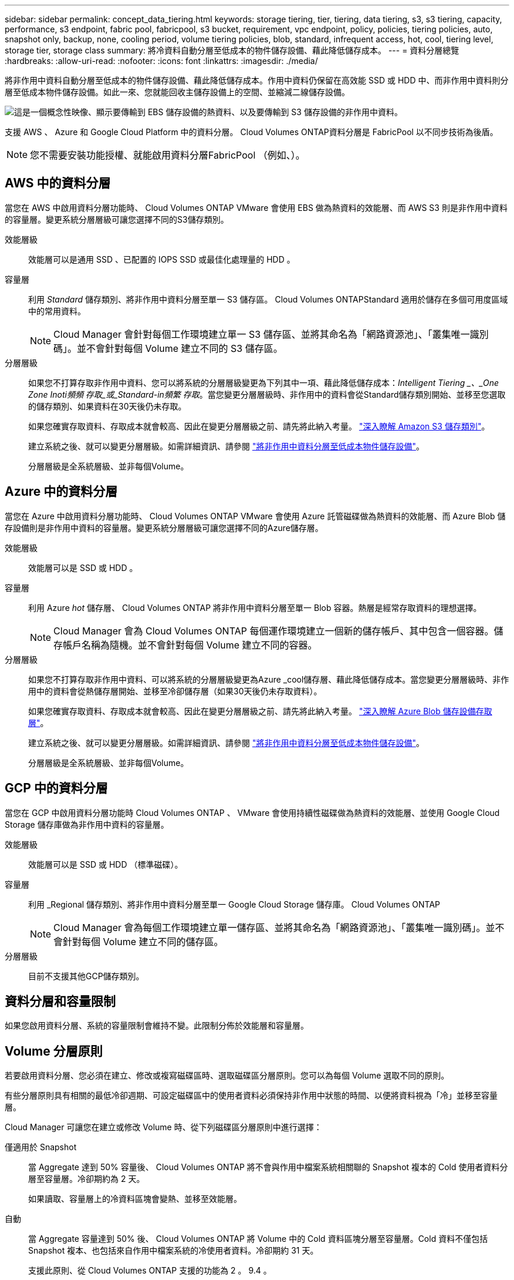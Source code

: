---
sidebar: sidebar 
permalink: concept_data_tiering.html 
keywords: storage tiering, tier, tiering, data tiering, s3, s3 tiering, capacity, performance, s3 endpoint, fabric pool, fabricpool, s3 bucket, requirement, vpc endpoint, policy, policies, tiering policies, auto, snapshot only, backup, none, cooling period, volume tiering policies, blob, standard, infrequent access, hot, cool, tiering level, storage tier, storage class 
summary: 將冷資料自動分層至低成本的物件儲存設備、藉此降低儲存成本。 
---
= 資料分層總覽
:hardbreaks:
:allow-uri-read: 
:nofooter: 
:icons: font
:linkattrs: 
:imagesdir: ./media/


[role="lead"]
將非作用中資料自動分層至低成本的物件儲存設備、藉此降低儲存成本。作用中資料仍保留在高效能 SSD 或 HDD 中、而非作用中資料則分層至低成本物件儲存設備。如此一來、您就能回收主儲存設備上的空間、並縮減二線儲存設備。

image:diagram_data_tiering.png["這是一個概念性映像、顯示要傳輸到 EBS 儲存設備的熱資料、以及要傳輸到 S3 儲存設備的非作用中資料。"]

支援 AWS 、 Azure 和 Google Cloud Platform 中的資料分層。 Cloud Volumes ONTAP資料分層是 FabricPool 以不同步技術為後盾。


NOTE: 您不需要安裝功能授權、就能啟用資料分層FabricPool （例如、）。



== AWS 中的資料分層

當您在 AWS 中啟用資料分層功能時、 Cloud Volumes ONTAP VMware 會使用 EBS 做為熱資料的效能層、而 AWS S3 則是非作用中資料的容量層。變更系統分層層級可讓您選擇不同的S3儲存類別。

效能層級:: 效能層可以是通用 SSD 、已配置的 IOPS SSD 或最佳化處理量的 HDD 。
容量層:: 利用 _Standard_ 儲存類別、將非作用中資料分層至單一 S3 儲存區。 Cloud Volumes ONTAPStandard 適用於儲存在多個可用度區域中的常用資料。
+
--

NOTE: Cloud Manager 會針對每個工作環境建立單一 S3 儲存區、並將其命名為「網路資源池」、「叢集唯一識別碼」。並不會針對每個 Volume 建立不同的 S3 儲存區。

--
分層層級:: 如果您不打算存取非作用中資料、您可以將系統的分層層級變更為下列其中一項、藉此降低儲存成本：_Intelligent Tiering _、_One Zone Inoti頻頻 存取_或_Standard-in頻繁 存取_。當您變更分層層級時、非作用中的資料會從Standard儲存類別開始、並移至您選取的儲存類別、如果資料在30天後仍未存取。
+
--
如果您確實存取資料、存取成本就會較高、因此在變更分層層級之前、請先將此納入考量。 https://aws.amazon.com/s3/storage-classes["深入瞭解 Amazon S3 儲存類別"^]。

建立系統之後、就可以變更分層層級。如需詳細資訊、請參閱 link:task_tiering.html["將非作用中資料分層至低成本物件儲存設備"]。

分層層級是全系統層級、並非每個Volume。

--




== Azure 中的資料分層

當您在 Azure 中啟用資料分層功能時、 Cloud Volumes ONTAP VMware 會使用 Azure 託管磁碟做為熱資料的效能層、而 Azure Blob 儲存設備則是非作用中資料的容量層。變更系統分層層級可讓您選擇不同的Azure儲存層。

效能層級:: 效能層可以是 SSD 或 HDD 。
容量層:: 利用 Azure _hot_ 儲存層、 Cloud Volumes ONTAP 將非作用中資料分層至單一 Blob 容器。熱層是經常存取資料的理想選擇。
+
--

NOTE: Cloud Manager 會為 Cloud Volumes ONTAP 每個運作環境建立一個新的儲存帳戶、其中包含一個容器。儲存帳戶名稱為隨機。並不會針對每個 Volume 建立不同的容器。

--
分層層級:: 如果您不打算存取非作用中資料、可以將系統的分層層級變更為Azure _cool儲存層、藉此降低儲存成本。當您變更分層層級時、非作用中的資料會從熱儲存層開始、並移至冷卻儲存層（如果30天後仍未存取資料）。
+
--
如果您確實存取資料、存取成本就會較高、因此在變更分層層級之前、請先將此納入考量。 https://docs.microsoft.com/en-us/azure/storage/blobs/storage-blob-storage-tiers["深入瞭解 Azure Blob 儲存設備存取層"^]。

建立系統之後、就可以變更分層層級。如需詳細資訊、請參閱 link:task_tiering.html["將非作用中資料分層至低成本物件儲存設備"]。

分層層級是全系統層級、並非每個Volume。

--




== GCP 中的資料分層

當您在 GCP 中啟用資料分層功能時 Cloud Volumes ONTAP 、 VMware 會使用持續性磁碟做為熱資料的效能層、並使用 Google Cloud Storage 儲存庫做為非作用中資料的容量層。

效能層級:: 效能層可以是 SSD 或 HDD （標準磁碟）。
容量層:: 利用 _Regional 儲存類別、將非作用中資料分層至單一 Google Cloud Storage 儲存庫。 Cloud Volumes ONTAP
+
--

NOTE: Cloud Manager 會為每個工作環境建立單一儲存區、並將其命名為「網路資源池」、「叢集唯一識別碼」。並不會針對每個 Volume 建立不同的儲存區。

--
分層層級:: 目前不支援其他GCP儲存類別。




== 資料分層和容量限制

如果您啟用資料分層、系統的容量限制會維持不變。此限制分佈於效能層和容量層。



== Volume 分層原則

若要啟用資料分層、您必須在建立、修改或複寫磁碟區時、選取磁碟區分層原則。您可以為每個 Volume 選取不同的原則。

有些分層原則具有相關的最低冷卻週期、可設定磁碟區中的使用者資料必須保持非作用中狀態的時間、以便將資料視為「冷」並移至容量層。

Cloud Manager 可讓您在建立或修改 Volume 時、從下列磁碟區分層原則中進行選擇：

僅適用於 Snapshot:: 當 Aggregate 達到 50% 容量後、 Cloud Volumes ONTAP 將不會與作用中檔案系統相關聯的 Snapshot 複本的 Cold 使用者資料分層至容量層。冷卻期約為 2 天。
+
--
如果讀取、容量層上的冷資料區塊會變熱、並移至效能層。

--
自動:: 當 Aggregate 容量達到 50% 後、 Cloud Volumes ONTAP 將 Volume 中的 Cold 資料區塊分層至容量層。Cold 資料不僅包括 Snapshot 複本、也包括來自作用中檔案系統的冷使用者資料。冷卻期約 31 天。
+
--
支援此原則、從 Cloud Volumes ONTAP 支援的功能為 2 。 9.4 。

如果以隨機讀取方式讀取、容量層中的冷資料區塊就會變熱、並移至效能層。如果以連續讀取方式讀取（例如與索引和防毒掃描相關的讀取）、則冷資料區塊會保持冷卻狀態、而不會移至效能層級。

--
無:: 將磁碟區的資料保留在效能層中、避免移至容量層。


複寫磁碟區時、您可以選擇是否要將資料分層至物件儲存設備。如果您這麼做、 Cloud Manager 會將 * 備份 * 原則套用至資料保護磁碟區。從 Sich9.6 開始 Cloud Volumes ONTAP 、 * All （全部）的分層原則將取代備份原則。



=== 關閉 Cloud Volumes ONTAP 此功能會影響冷卻期間

資料區塊是透過冷卻掃描來冷卻。在此過程中、尚未使用的區塊溫度會移至下一個較低的值（冷卻）。預設的冷卻時間取決於磁碟區分層原則：

* 自動： 31 天
* 僅 Snapshot ： 2 天


冷卻掃描必須執行、才能正常運作。 Cloud Volumes ONTAP如果關閉了這個功能、冷卻也會停止。 Cloud Volumes ONTAP因此、您可能會經歷更長的冷卻時間。



== 設定資料分層

如需相關指示及支援組態清單、請參閱 link:task_tiering.html["將非作用中資料分層至低成本物件儲存設備"]。
